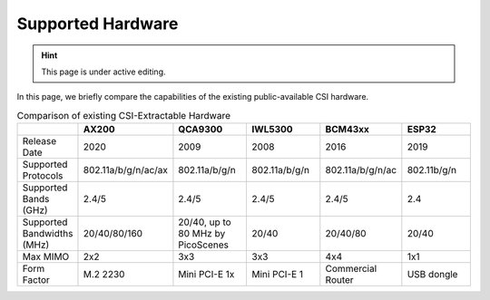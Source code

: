 Supported Hardware
=====================

.. hint:: This page is under active editing.

In this page, we briefly compare the capabilities of the existing public-available CSI hardware.

.. csv-table:: Comparison of existing CSI-Extractable Hardware
    :header: "", "AX200", "QCA9300", "IWL5300", "BCM43xx", "ESP32"
    :widths: 30, 60, 60, 60, 60, 60

    "Release Date", "2020", "2009", "2008", "2016", "2019"
    "Supported Protocols", "802.11a/b/g/n/ac/ax", "802.11a/b/g/n", "802.11a/b/g/n",  "802.11a/b/g/n/ac", "802.11b/g/n"
    "Supported Bands (GHz)", "2.4/5", "2.4/5", "2.4/5", "2.4/5",  "2.4"
    "Supported Bandwidths (MHz)", "20/40/80/160", "20/40, up to 80 MHz by PicoScenes", "20/40", "20/40/80", "20/40"
    "Max MIMO", "2x2", "3x3", "3x3", "4x4", "1x1"
    "Form Factor", "M.2 2230", "Mini PCI-E 1x", "Mini PCI-E 1", "Commercial Router", "USB dongle"

